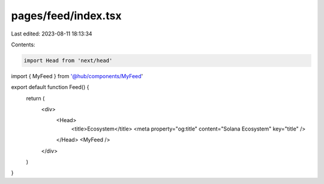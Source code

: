pages/feed/index.tsx
====================

Last edited: 2023-08-11 18:13:34

Contents:

.. code-block:: tsx

    import Head from 'next/head'

import { MyFeed } from '@hub/components/MyFeed'

export default function Feed() {
  return (
    <div>
      <Head>
        <title>Ecosystem</title>
        <meta property="og:title" content="Solana Ecosystem" key="title" />
      </Head>
      <MyFeed />
    </div>
  )
}


